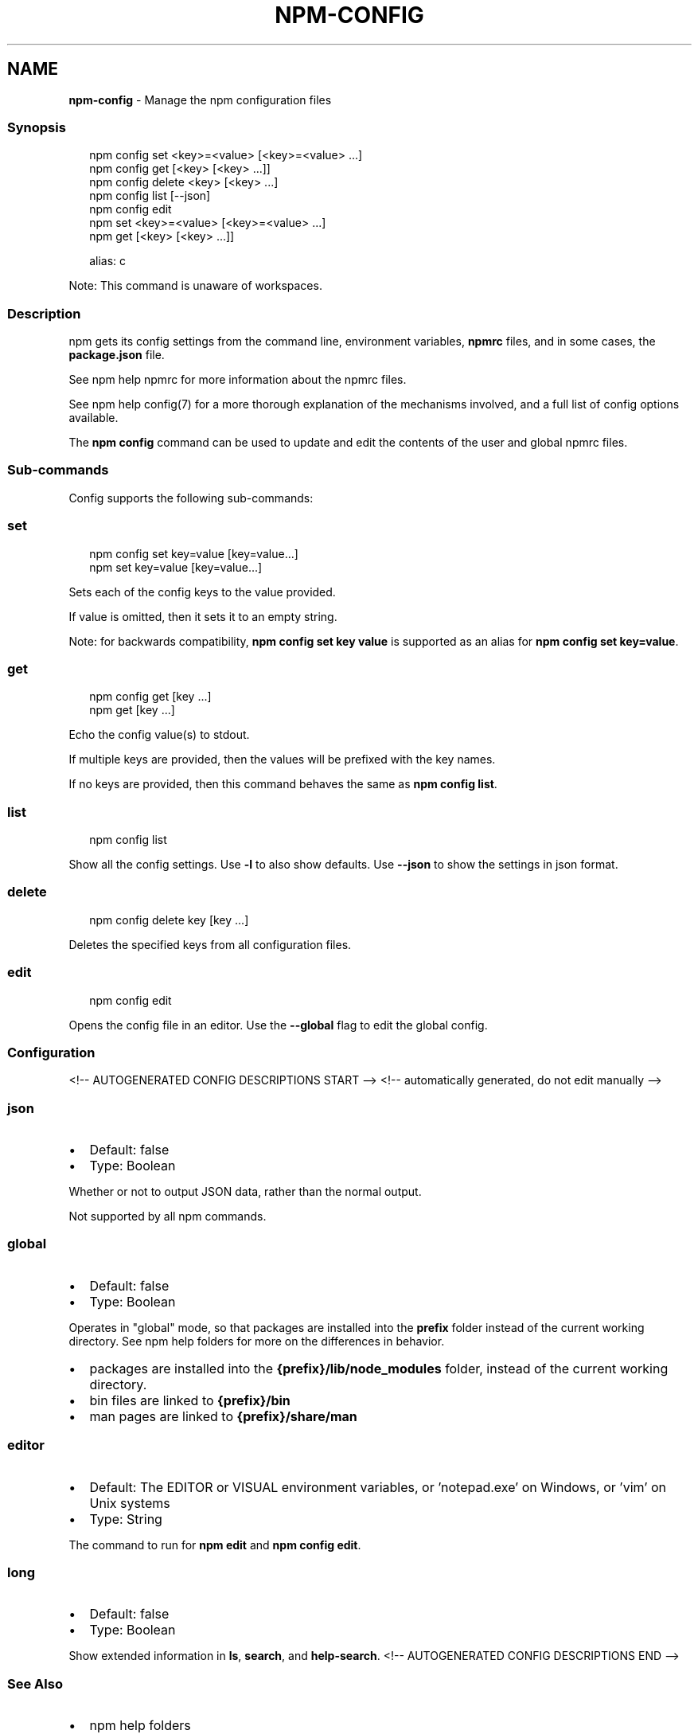 .TH "NPM\-CONFIG" "1" "May 2021" "" ""
.SH "NAME"
\fBnpm-config\fR \- Manage the npm configuration files
.SS Synopsis
.P
.RS 2
.nf
npm config set <key>=<value> [<key>=<value> \.\.\.]
npm config get [<key> [<key> \.\.\.]]
npm config delete <key> [<key> \.\.\.]
npm config list [\-\-json]
npm config edit
npm set <key>=<value> [<key>=<value> \.\.\.]
npm get [<key> [<key> \.\.\.]]

alias: c
.fi
.RE
.P
Note: This command is unaware of workspaces\.
.SS Description
.P
npm gets its config settings from the command line, environment
variables, \fBnpmrc\fP files, and in some cases, the \fBpackage\.json\fP file\.
.P
See npm help npmrc for more information about the npmrc
files\.
.P
See npm help config(7) for a more thorough explanation of the
mechanisms involved, and a full list of config options available\.
.P
The \fBnpm config\fP command can be used to update and edit the contents
of the user and global npmrc files\.
.SS Sub\-commands
.P
Config supports the following sub\-commands:
.SS set
.P
.RS 2
.nf
npm config set key=value [key=value\.\.\.]
npm set key=value [key=value\.\.\.]
.fi
.RE
.P
Sets each of the config keys to the value provided\.
.P
If value is omitted, then it sets it to an empty string\.
.P
Note: for backwards compatibility, \fBnpm config set key value\fP is supported
as an alias for \fBnpm config set key=value\fP\|\.
.SS get
.P
.RS 2
.nf
npm config get [key \.\.\.]
npm get [key \.\.\.]
.fi
.RE
.P
Echo the config value(s) to stdout\.
.P
If multiple keys are provided, then the values will be prefixed with the
key names\.
.P
If no keys are provided, then this command behaves the same as \fBnpm config
list\fP\|\.
.SS list
.P
.RS 2
.nf
npm config list
.fi
.RE
.P
Show all the config settings\. Use \fB\-l\fP to also show defaults\. Use \fB\-\-json\fP
to show the settings in json format\.
.SS delete
.P
.RS 2
.nf
npm config delete key [key \.\.\.]
.fi
.RE
.P
Deletes the specified keys from all configuration files\.
.SS edit
.P
.RS 2
.nf
npm config edit
.fi
.RE
.P
Opens the config file in an editor\.  Use the \fB\-\-global\fP flag to edit the
global config\.
.SS Configuration
<!\-\- AUTOGENERATED CONFIG DESCRIPTIONS START \-\->
<!\-\- automatically generated, do not edit manually \-\->
.SS \fBjson\fP
.RS 0
.IP \(bu 2
Default: false
.IP \(bu 2
Type: Boolean

.RE
.P
Whether or not to output JSON data, rather than the normal output\.
.P
Not supported by all npm commands\.
.SS \fBglobal\fP
.RS 0
.IP \(bu 2
Default: false
.IP \(bu 2
Type: Boolean

.RE
.P
Operates in "global" mode, so that packages are installed into the \fBprefix\fP
folder instead of the current working directory\. See
npm help folders for more on the differences in behavior\.
.RS 0
.IP \(bu 2
packages are installed into the \fB{prefix}/lib/node_modules\fP folder, instead
of the current working directory\.
.IP \(bu 2
bin files are linked to \fB{prefix}/bin\fP
.IP \(bu 2
man pages are linked to \fB{prefix}/share/man\fP

.RE
.SS \fBeditor\fP
.RS 0
.IP \(bu 2
Default: The EDITOR or VISUAL environment variables, or 'notepad\.exe' on
Windows, or 'vim' on Unix systems
.IP \(bu 2
Type: String

.RE
.P
The command to run for \fBnpm edit\fP and \fBnpm config edit\fP\|\.
.SS \fBlong\fP
.RS 0
.IP \(bu 2
Default: false
.IP \(bu 2
Type: Boolean

.RE
.P
Show extended information in \fBls\fP, \fBsearch\fP, and \fBhelp\-search\fP\|\.
<!\-\- AUTOGENERATED CONFIG DESCRIPTIONS END \-\->

.SS See Also
.RS 0
.IP \(bu 2
npm help folders
.IP \(bu 2
npm help config
.IP \(bu 2
npm help package\.json
.IP \(bu 2
npm help npmrc
.IP \(bu 2
npm help npm

.RE
